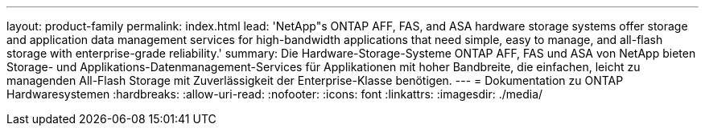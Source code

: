 ---
layout: product-family 
permalink: index.html 
lead: 'NetApp"s ONTAP AFF, FAS, and ASA hardware storage systems offer storage and application data management services for high-bandwidth applications that need simple, easy to manage, and all-flash storage with enterprise-grade reliability.' 
summary: Die Hardware-Storage-Systeme ONTAP AFF, FAS und ASA von NetApp bieten Storage- und Applikations-Datenmanagement-Services für Applikationen mit hoher Bandbreite, die einfachen, leicht zu managenden All-Flash Storage mit Zuverlässigkeit der Enterprise-Klasse benötigen. 
---
= Dokumentation zu ONTAP Hardwaresystemen
:hardbreaks:
:allow-uri-read: 
:nofooter: 
:icons: font
:linkattrs: 
:imagesdir: ./media/


